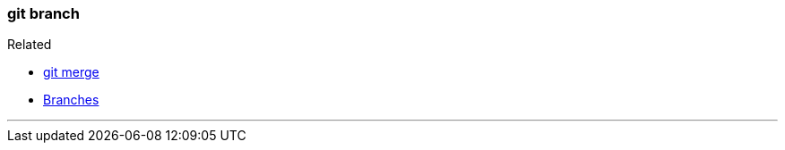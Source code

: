 
=== git branch

.Related
****
* link:index.adoc#_git_merge[git merge]
* link:index.adoc#_branches[Branches]
****

'''